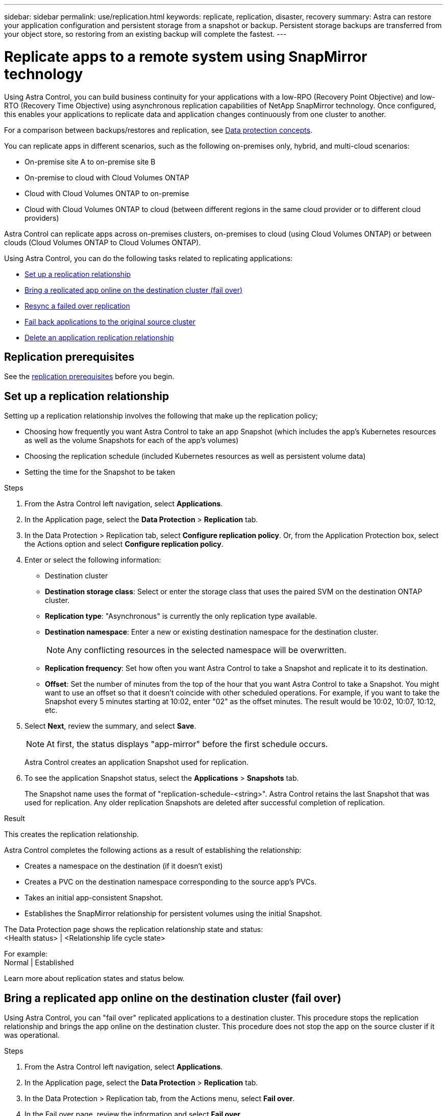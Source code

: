 ---
sidebar: sidebar
permalink: use/replication.html
keywords: replicate, replication, disaster, recovery
summary: Astra can restore your application configuration and persistent storage from a snapshot or backup. Persistent storage backups are transferred from your object store, so restoring from an existing backup will complete the fastest.
---

= Replicate apps to a remote system using SnapMirror technology
:hardbreaks:
:icons: font
:imagesdir: ../media/use/

[.lead]
Using Astra Control, you can build business continuity for your applications with a low-RPO (Recovery Point Objective) and low-RTO (Recovery Time Objective) using asynchronous replication capabilities of NetApp SnapMirror technology. Once configured, this enables your applications to replicate data and application changes continuously from one cluster to another.

For a comparison between backups/restores and replication, see link:../concepts/data-protection.html[Data protection concepts].



You can replicate apps in different scenarios, such as the following on-premises only, hybrid, and multi-cloud scenarios:

* On-premise site A to on-premise site B
* On-premise to cloud with Cloud Volumes ONTAP
* Cloud with Cloud Volumes ONTAP to on-premise
* Cloud with Cloud Volumes ONTAP to cloud (between different regions in the same cloud provider or to different cloud providers)

Astra Control can replicate apps across on-premises clusters, on-premises to cloud (using Cloud Volumes ONTAP) or between clouds (Cloud Volumes ONTAP to Cloud Volumes ONTAP).

Using Astra Control, you can do the following tasks related to replicating applications:

* <<Set up a replication relationship>>
* <<Bring a replicated app online on the destination cluster (fail over)>>
* <<Resync a failed over replication>>
* <<Fail back applications to the original source cluster>>
* <<Delete an application replication relationship>>


== Replication prerequisites

See the link:../get-started/requirements.html[replication prerequisites] before you begin.





== Set up a replication relationship

Setting up a replication relationship involves the following that make up the replication policy;

* Choosing how frequently you want Astra Control to take an app Snapshot (which includes the app's Kubernetes resources as well as the volume Snapshots for each of the app's volumes)
* Choosing the replication schedule (included Kubernetes resources as well as persistent volume data)
* Setting the time for the Snapshot to be taken

//TIP: To stop a replication from occurring again, you can change this replication relationship schedule. Alternatively, you can pause the replication using the https://docs.netapp.com/us-en/astra-automation/index.html[Astra Control API].

.Steps

. From the Astra Control left navigation, select *Applications*.
. In the Application page, select the *Data Protection* > *Replication* tab.
. In the Data Protection > Replication tab, select *Configure replication policy*. Or, from the Application Protection box, select the Actions option and select *Configure replication policy*.

. Enter or select the following information:
+
* Destination cluster
* *Destination storage class*: Select or enter the storage class that uses the paired SVM on the destination ONTAP cluster.
* *Replication type*: "Asynchronous" is currently the only replication type available. 
* *Destination namespace*: Enter a new or existing destination namespace for the destination cluster.
+
NOTE: Any conflicting resources in the selected namespace will be overwritten. 

* *Replication frequency*: Set how often you want Astra Control to take a Snapshot and replicate it to its destination.
* *Offset*: Set the number of minutes from the top of the hour that you want Astra Control to take a Snapshot. You might want to use an offset so that it doesn't coincide with other scheduled operations. For example, if you want to take the Snapshot every 5 minutes starting at 10:02, enter "02" as the offset minutes. The result would be 10:02, 10:07, 10:12, etc.

. Select *Next*, review the summary, and select *Save*.
+
NOTE: At first, the status displays "app-mirror" before the first schedule occurs.
+
Astra Control creates an application Snapshot used for replication.

. To see the application Snapshot status, select the *Applications* > *Snapshots* tab.
+
The Snapshot name uses the format of "replication-schedule-<string>". Astra Control retains the last Snapshot that was used for replication. Any older replication Snapshots are deleted after successful completion of replication.

.Result

This creates the replication relationship.

Astra Control completes the following actions as a result of establishing the relationship:

* Creates a namespace on the destination (if it doesn't exist)
* Creates a PVC on the destination namespace corresponding to the source app's PVCs.
* Takes an initial app-consistent Snapshot.
* Establishes the SnapMirror relationship for persistent volumes using the initial Snapshot.

The Data Protection page shows the replication relationship state and status:
<Health status> | <Relationship life cycle state>

For example:
Normal | Established

Learn more about replication states and status below.

== Bring a replicated app online on the destination cluster (fail over)

Using Astra Control, you can "fail over" replicated applications to a destination cluster. This procedure stops the replication relationship and brings the app online on the destination cluster. This procedure does not stop the app on the source cluster if it was operational.

//In the event of a disaster, or if the source cluster became unavailable, or just for periodic testing of your disaster recovery plan, you can use the fail over procedure to bring an application online on the destination cluster. 


.Steps
. From the Astra Control left navigation, select *Applications*.
. In the Application page, select the *Data Protection* > *Replication* tab.
. In the Data Protection > Replication tab, from the Actions menu, select *Fail over*.
. In the Fail over page, review the information and select *Fail over*.

.Result

The following actions occur as a result of the fail over procedure:

//* On the destination cluster, an app is started based on the latest replicated state from the source app and continues to run based on the latest replicated state from the source app.

* On the destination cluster, the app is started based on the latest replicated Snapshot.
* The source cluster and app (if operational) are not stopped and will continue to run.
* The replication state changes to "Failing over" and then to "Failed over" when it has completed.
* The source app's protection policy is copied to the destination app based on the schedules present on the source app at the time of the fail over.
* Astra Control shows the app both on the source and destination clusters and its respective health.

//* The source and destination apps will diverge with updates occurring to either app.

== Resync a failed over replication

The resync operation re-establishes the replication relationship. You can choose the source of the relationship to retain the data on the source or destination cluster. This operation re-establishes the SnapMirror relationships to start the volume replication in the direction of choice.

The process stops the app on the new destination cluster before re-establishing replication.

//If replication has failed over (and the status is "Failed over") but it has not completed successfully, you might need to resync the replication. Resyncing replication re-establishes the replication relationship.

//Resyncing starts with a failed over relationship (where no replication is occurring and both apps are running). The process stops the app on the new destination side, and re-establishes replication to that side. You can choose which app should be the new replication source and which one should be stopped to serve as the new destination.



NOTE: During the resync process, the life cycle state shows as "Establishing."

.Steps
. From the Astra Control left navigation, select *Applications*.
. In the Application page, select the *Data Protection* > *Replication* tab.
. In the Data Protection > Replication tab, from the Actions menu, select *Resync*.
. In the Resync page, select either the source or destination app instance containing the data that you want to preserve.
+
CAUTION: Choose the resync source carefully, as the data on the destination will be overwritten.

. Select *Resync* to continue.
. Type "resync" to confirm.
. Select *Yes, resync* to finish.

.Result

* The Replication page shows "Establishing" as the replication status.
* Astra Control stops the application on the new destination cluster.
* Astra Control re-establishes the persistent volume replication in the selected direction using SnapMirror resync.
* The Replication page shows the updated relationship.
//* ONTAP volumes are set to a “Data Protection” mode so that no data protection occurs during this time.

== Reverse application replication

This is the planned operation to move the application to the destination cluster while continuing to replicate back to the original source cluster. Astra Control stops the application on the source cluster and replicates the data to the destination before failing over the app to the destination cluster.

In this situation, you are swapping the source and destination. The original source cluster becomes the new destination cluster, and the original destination cluster becomes the new source cluster.

//With a relationship in an Established state, this process shuts down the app, replicates data written during the shutdown, and then starts the app on the other side, after which replication resumes in the opposite direction.



.Steps
. From the Astra Control left navigation, select *Applications*.
. In the Application page, select the *Data Protection* > *Replication* tab.
. In the Data Protection > Replication tab, from the Actions menu, select *Reverse replication*.
. In the Reverse Replication page, review the information and select *Reverse replication* to continue.

.Result

The following actions occur as a result of the reverse replication:

* Astra Control triggers execution hooks (if present) to stop any writes to the original source app.
* Astra Control takes a Snapshot and replicates it before stopping the app on the source cluster.
* Astra Control brings the application online with the latest replicated data.
* Replication is re-established in the reverse direction.

//* Astra Control stops any writes to the original source app and takes a Snapshot of the original source app before beginning the reverse process.
//* Then, the app is stopped on the original source cluster.
//* Replication starts in reverse of the original direction, dropping any changes made to the original source app.
//* Snapshot backup schedules are removed from the original source app (that is now the destination app).
//* Original source app Kubernetes resources are removed, leaving only PVCs.
//* The original source volume is changed from having read/write abilities to a data protection mode.
//* Astra Control shows the app both on the source and destination clusters.

== Fail back applications to the original source cluster

Using Astra Control, you can achieve "fail back" after a "fail over" operation by using the following sequence of operations. In this workflow to restore the original replication direction, Astra Control replicates (resyncs) any application changes back to the original source cluster before reversing the replication direction.

This process starts from a relationship that has completed a fail over to a destination and involves the following steps:

//Using Astra Control, you can "fail back" applications from the original destination cluster back to the original cluster after a "fail over". In this workflow to restore the original replication direction, Astra Control replicates any application changes back to the original source cluster before reversing the replication direction.

//This starts from a relationship that has completed a fail over to a destination. Next, it replicates back to the original replication direction, but preserves the data written on the destination app while failed over.

* Start with a failed over state.
* Resync the relationship.
* Reverse the replication.

.Steps
. From the Astra Control left navigation, select *Applications*.
. In the Application page, select the *Data Protection* > *Replication* tab.
. In the Data Protection > Replication tab, from the Actions menu, select *Resync*.
. For a fail back operation, choose the failed over app as the source of the resync operation (preserving any data written post fail over).

. Type "resync" to confirm.
. Select *Yes, resync* to finish.
. After the resync is complete, in the Data Protection > Replication tab, from the Actions menu, select *Reverse replication*.
. In the Reverse Replication page, review the information and select *Reverse replication*.

.Result

This combines the results from the "resync" and "reverse relationship" operations to bring the application online on the original source cluster with replication resumed to the original destination cluster.

//The following actions occur as a result of the fail back:

//* Astra Control stops any writes to the original source app and takes a Snapshot of the original source app before beginning the fail back process.
//* Then, the app is stopped on the original source cluster.
//* Replication starts in reverse of the original direction, dropping any changes made to the original source app while failed over.
//* The replication status changes to "Failed back."
//* Snapshot backup schedules are removed from the original source app (that is now the destination app).
//* Original source app Kubernetes resources are removed, leaving only PVCs.
//* The original source volume is changed from having read/write abilities to a data protection mode.
//* Astra Control shows the app both on the source and destination clusters.

== Delete an application replication relationship


Deleting the relationship results in two separate apps with no relationship between them. Subsequently, the Applications Data Protection > Replication page shows a dotted line between the source and destination.

.Steps
. From the Astra Control left navigation, select *Applications*.
. In the Application page, select the *Data Protection* > *Replication* tab.
. In the Data Protection > Replication tab, from the Application Protection box or in the relationship diagram, select *Delete replication relationship*.
+
A dotted line appears in the diagram to indicate that there is no longer a relationship.

.Result

The following actions occur as a result of deleting a replication relationship:

* If the relationship is established but the app has not yet been brought online on the destination cluster (failed over), Astra Control retains PVCs created during initialization, leaves an "empty" managed app on the destination cluster, and retains the destination app to keep any backups that might have been created.

* If the app has been brought online on the destination cluster (failed over), Astra Control retains PVCs and destination apps. Source and destination apps are now treated as independent apps. The backup schedules remain on both apps but are not associated with each other. 


== Replication relationship health status and relationship life cycle states

Astra Control displays the health of the relationship and the states of the life cycle of the replication relationship.

=== Replication relationship health statuses

The following statuses indicate the health of the replication relationship:

* *Normal*: The relationship is either establishing or has established, and the most recent Snapshot transferred successfully.
* *Warning*: The relationship is either failing over or has failed over (and therefore is no longer protecting the source app).
* *Critical*
** The relationship is establishing or failed over, and the last reconcile attempt failed.
** The relationship is established, and the last attempt to reconcile the addition of a new PVC is failing.
** The relationship is established (so a successful Snapshot has replicated, and failover is possible), but the most recent Snapshot failed or failed to replicate.

=== Replication life cycle states
The following states states reflect the different stages of the replication life cycle:

* *Establishing*: A new replication relationship is being created. Astra Control creates a namespace if needed, creates persistent volume claims (PVCs) on new volumes on the destination cluster, and creates SnapMirror relationships. This status can also indicate that the replication is resyncing or reversing replication.
* *Established*: A replication relationship exists. Astra Control periodically checks that the PVCs are available, checks the replication relationship, periodically creates Snapshots of the app, and identifies any new source PVCs in the app. If so, Astra Control creates the resources to include them in the replication.
* *Failing over*: Astra Control breaks the SnapMirror relationships and restores the app's Kubernetes resources from the last successfully replicated app Snapshot.

* *Failed over*: Astra Control stops replicating from the source cluster, uses the most recent (successful) replicated app Snapshot on the destination, and restores the Kubernetes resources.

* *Resyncing*: Astra Control resyncs the new data on the resync source to the resync destination by using SnapMirror resync. This operation might overwrite some of the data on the destination based on the direction of the sync. Astra Control stops the app running on the destination namespace and removes the Kubernetes app. During the resyncing process, the status shows as "Establishing."

* *Reversing*: The is the planned operation to move the application to the destination cluster while continuing to replicate back to the original source cluster. Astra Control stops the application on the source cluster, replicates the data to the destination before failing over the app to the destination cluster. During the reverse replication, the status shows as "Establishing."

* *Deleting*:
** If the replication relationship was established but not failed over yet, Astra Control removes PVCs that were created during replication and deletes the destination managed app.
** If the replication failed over already, Astra Control retains the PVCs and destination app.
